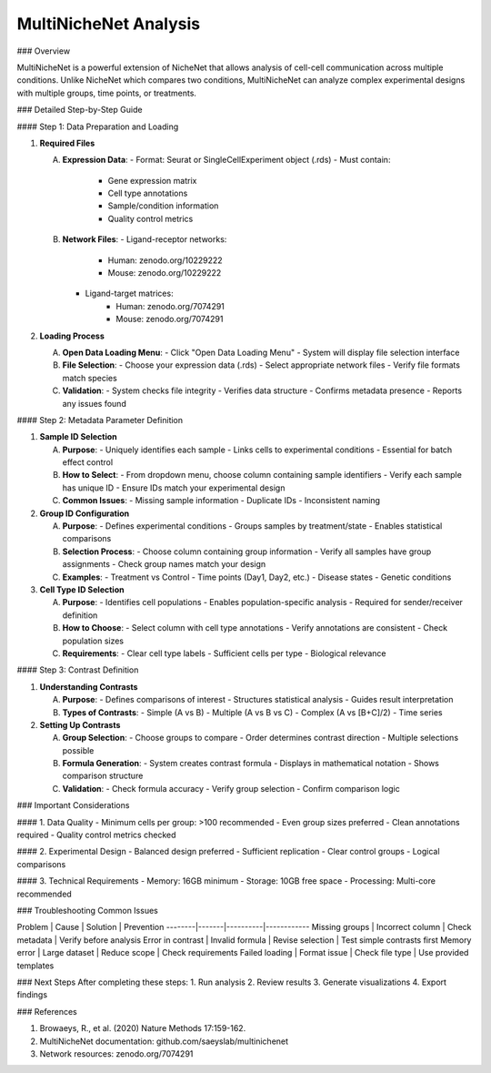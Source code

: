 ===============================
MultiNicheNet Analysis
===============================

### Overview

MultiNicheNet is a powerful extension of NicheNet that allows analysis of cell-cell communication across multiple conditions. Unlike NicheNet which compares two conditions, MultiNicheNet can analyze complex experimental designs with multiple groups, time points, or treatments.

### Detailed Step-by-Step Guide

#### Step 1: Data Preparation and Loading

1. **Required Files**

   A. **Expression Data**:
      - Format: Seurat or SingleCellExperiment object (.rds)
      - Must contain:
         * Gene expression matrix
         * Cell type annotations
         * Sample/condition information
         * Quality control metrics

   B. **Network Files**:
      - Ligand-receptor networks:
         * Human: zenodo.org/10229222
         * Mouse: zenodo.org/10229222
      - Ligand-target matrices:
         * Human: zenodo.org/7074291
         * Mouse: zenodo.org/7074291

2. **Loading Process**

   A. **Open Data Loading Menu**:
      - Click "Open Data Loading Menu"
      - System will display file selection interface

   B. **File Selection**:
      - Choose your expression data (.rds)
      - Select appropriate network files
      - Verify file formats match species

   C. **Validation**:
      - System checks file integrity
      - Verifies data structure
      - Confirms metadata presence
      - Reports any issues found

#### Step 2: Metadata Parameter Definition

1. **Sample ID Selection**
   
   A. **Purpose**:
      - Uniquely identifies each sample
      - Links cells to experimental conditions
      - Essential for batch effect control

   B. **How to Select**:
      - From dropdown menu, choose column containing sample identifiers
      - Verify each sample has unique ID
      - Ensure IDs match your experimental design

   C. **Common Issues**:
      - Missing sample information
      - Duplicate IDs
      - Inconsistent naming

2. **Group ID Configuration**

   A. **Purpose**:
      - Defines experimental conditions
      - Groups samples by treatment/state
      - Enables statistical comparisons

   B. **Selection Process**:
      - Choose column containing group information
      - Verify all samples have group assignments
      - Check group names match your design

   C. **Examples**:
      - Treatment vs Control
      - Time points (Day1, Day2, etc.)
      - Disease states
      - Genetic conditions

3. **Cell Type ID Selection**

   A. **Purpose**:
      - Identifies cell populations
      - Enables population-specific analysis
      - Required for sender/receiver definition

   B. **How to Choose**:
      - Select column with cell type annotations
      - Verify annotations are consistent
      - Check population sizes

   C. **Requirements**:
      - Clear cell type labels
      - Sufficient cells per type
      - Biological relevance

#### Step 3: Contrast Definition

1. **Understanding Contrasts**

   A. **Purpose**:
      - Defines comparisons of interest
      - Structures statistical analysis
      - Guides result interpretation

   B. **Types of Contrasts**:
      - Simple (A vs B)
      - Multiple (A vs B vs C)
      - Complex (A vs [B+C]/2)
      - Time series

2. **Setting Up Contrasts**

   A. **Group Selection**:
      - Choose groups to compare
      - Order determines contrast direction
      - Multiple selections possible

   B. **Formula Generation**:
      - System creates contrast formula
      - Displays in mathematical notation
      - Shows comparison structure

   C. **Validation**:
      - Check formula accuracy
      - Verify group selection
      - Confirm comparison logic

### Important Considerations

#### 1. Data Quality
- Minimum cells per group: >100 recommended
- Even group sizes preferred
- Clean annotations required
- Quality control metrics checked

#### 2. Experimental Design
- Balanced design preferred
- Sufficient replication
- Clear control groups
- Logical comparisons

#### 3. Technical Requirements
- Memory: 16GB minimum
- Storage: 10GB free space
- Processing: Multi-core recommended

### Troubleshooting Common Issues

Problem | Cause | Solution | Prevention
--------|-------|----------|------------
Missing groups | Incorrect column | Check metadata | Verify before analysis
Error in contrast | Invalid formula | Revise selection | Test simple contrasts first
Memory error | Large dataset | Reduce scope | Check requirements
Failed loading | Format issue | Check file type | Use provided templates

### Next Steps
After completing these steps:
1. Run analysis
2. Review results
3. Generate visualizations
4. Export findings

### References

1. Browaeys, R., et al. (2020) Nature Methods 17:159-162.
2. MultiNicheNet documentation: github.com/saeyslab/multinichenet
3. Network resources: zenodo.org/7074291